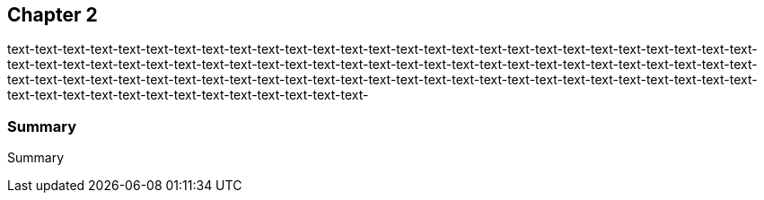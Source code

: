 == Chapter 2

text-text-text-text-text-text-text-text-text-text-text-text-text-text-text-text-text-text-text-text-text-text-text-text-text-text-text-text-text-text-text-text-text-text-text-text-text-text-text-text-text-text-text-text-text-text-text-text-text-text-text-text-text-text-text-text-text-text-text-text-text-text-text-text-text-text-text-text-text-text-text-text-text-text-text-text-text-text-text-text-text-text-text-text-text-text-text-text-text-text-text-text-text-text-

:numbered!:
=== Summary
:numbered:

Summary
